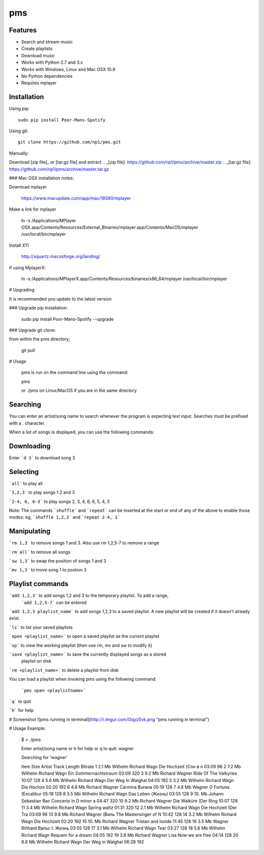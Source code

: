pms
===
.. image:: http://badge.fury.io/py/Poor-Mans-Spotify.png
    :target: https://pypi.python.org/pypi/Poor-Mans-Spotify
.. image:: https://pypip.in/d/Poor-Mans-Spotify/badge.png
    :target: https://pypi.python.org/pypi/Poor-Mans-Spotify

Features
--------
- Search and stream music
- Create playlists
- Download music
- Works with Python 2.7 and 3.x
- Works with Windows, Linux and Mac OSX 10.9
- No Python dependencies
- Requires mplayer

Installation
------------

Using pip::
    
    sudo pip install Poor-Mans-Spotify

Using git::

    git clone https://github.com/np1/pms.git
    
Manually::

Download [zip file]_ or [tar.gz file] and extract
.. _[zip file]: https://github.com/np1/pms/archive/master.zip
.. _[tar.gz file]: https://github.com/np1/pms/archive/master.tar.gz

### Mac OSX installation notes:
    
Download mplayer

    https://www.macupdate.com/app/mac/18580/mplayer

Make a link for mplayer

    ln -s /Applications/MPlayer OSX.app/Contents/Resources/External_Binaries/mplayer.app/Contents/MacOS/mplayer /usr/local/bin/mplayer

Install X11

    http://xquartz.macosforge.org/landing/
    
if using MplayerX: 

    ln -s /Applications/MPlayerX.app/Contents/Resources/binaries/x86_64/mplayer /usr/local/bin/mplayer

# Upgrading

It is recommended you update to the latest version

### Upgrade pip installation:

    sudo pip install Poor-Mans-Spotify --upgrade

### Upgrade git clone:

from within the pms directory;

    git pull


# Usage

    pms is run on the command line using the command:
    
    pms
    
    or ./pms on Linux/MacOS if you are in the same directory


Searching
---------

You can enter an artist/song name to search whenever the program is expecting text
input. Searches must be prefixed with a . character.

When a list of songs is displayed, you can use the following commands:

Downloading
-----------
Enter ```d 3``` to download song 3

Selecting
---------

```all``` to play all

```1,2,3``` to play songs 1 2 and 3

```2-4, 6, 6-3``` to play songs 2, 3, 4, 6, 6, 5, 4, 3

Note: The commands ```shuffle``` and ```repeat``` can be inserted at the start or end of 
any of the above to enable those modes: eg, ```shuffle 1,2,3``` and ```repeat 2-4, 1```


Manipulating
------------
```rm 1,3``` to remove songs 1 and 3.  Also use rm 1,2,5-7 to remove a range

```rm all``` to remove all songs

```sw 1,3``` to swap the position of songs 1 and 3

```mv 1,3``` to move song 1 to postion 3


Playlist commands
-----------------

```add 1,2,3``` to add songs 1,2 and 3 to the temporary playlist.  To add a range,
 ```add 1,2,5-7```  can be entered
    
```add 1,2,3 playlist_name``` to add songs 1,2,3 to a saved playlist.  A new playlist will be created if it doesn't already exist.

```ls``` to list your saved playlists

```open <playlist_name>``` to open a saved playlist as the current playlist

```vp``` to view the working playlist (then use rm, mv and sw to modify it)

```save <playlist_name>``` to save the currently displayed songs as a stored
    playlist on disk

```rm <playlist_name>``` to delete a playlist from disk

You can load a playlist when invoking pms using the following command:

    ```pms open <playlistname>```

```q``` to quit

```h``` for help


# Screenshot
![pms running in terminal](http://i.imgur.com/Oqyz5vk.png "pms running in terminal")

# Usage Example:

    $ > ./pms

    Enter artist/song name or \h for help or \q to quit: wagner

    Searching for 'wagner'

    Item   Size    Artist                Track                  Length   Bitrate 
    1      2.1 Mb  Wilhelm Richard Wagn  Die Hochzeit (Сон в л  03:09    96      
    2      7.2 Mb  Wilhelm Richard Wagn  Ein Sommernachtstraum  03:09    320     
    3      9.2 Mb  Richard Wagner        Ride Of The Valkyries  10:07    128     
    4      5.6 Mb  Wilhelm Richard Wagn  Der Weg In Walghal     04:05    192     
    5      3.2 Mb  Wilhelm Richard Wagn  Die Hochze             02:20    192     
    6      4.8 Mb  Richard Wagner        Carmina Burana         05:19    128     
    7      4.8 Mb  Wagner                O Fortuna (Excalibur   05:18    128     
    8      3.5 Mb  Wilhelm Richard Wagn  Das Leben (Жизнь)      03:55    128     
    9      10. Mb  Johann Sebastian Bac  Concerto in D minor a  04:47    320     
    10     9.2 Mb  Richard Wagner        Die Walküre (Der Ring  10:07    128     
    11     3.4 Mb  Wilhelm Richard Wagn  Spring waltz           01:31    320     
    12     2.1 Mb  Wilhelm Richard Wagn  Die Hochzeit (Der Tra  03:09    96      
    13     9.8 Mb  Richard Wagner (Виль  The Mastersinger of N  10:42    128     
    14     3.2 Mb  Wilhelm Richard Wagn  Die Hochzeit           02:20    192     
    15     10. Mb  Richard Wagner        Tristan and Isolde     11:45    128     
    16     3.5 Mb  Wagner Riñhard        Вальс I. Жизнь         03:55    128     
    17     3.1 Mb  Wilhelm Richard Wagn  Tear                   03:27    128     
    18     5.6 Mb  Wilhelm Richard Wagn  Requem for a dream     04:05    192     
    19     3.8 Mb  Richard Wagner Lisa   Now we are free        04:14    128     
    20     8.8 Mb  Wilhelm Richard Wagn  Der Weg in Walghal     06:28    192     

